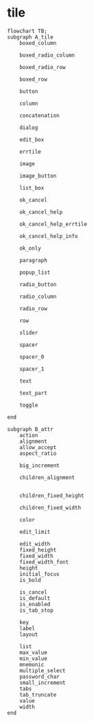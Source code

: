 
* tile

#+begin_src mermaid
     flowchart TB;
     subgraph A_tile
         boxed_column

         boxed_radio_column

         boxed_radio_row

         boxed_row

         button

         column

         concatenation

         dialog

         edit_box

         errtile

         image

         image_button

         list_box

         ok_cancel

         ok_cancel_help

         ok_cancel_help_errtile

         ok_cancel_help_info

         ok_only

         paragraph

         popup_list

         radio_button

         radio_column

         radio_row

         row

         slider

         spacer

         spacer_0

         spacer_1

         text

         text_part

         toggle

     end

     subgraph B_attr
         action
         alignment
         allow_accept
         aspect_ratio

         big_increment

         children_alignment


         children_fixed_height

         children_fixed_width

         color

         edit_limit

         edit_width
         fixed_height
         fixed_width
         fixed_width_font
         height
         initial_focus
         is_bold      

         is_cancel
         is_default
         is_enabled
         is_tab_stop

         key
         label
         layout

         list
         max_value
         min_value
         mnemonic
         multiple_select
         password_char
         small_increment
         tabs
         tab_truncate
         value
         width    
     end    
#+end_src
